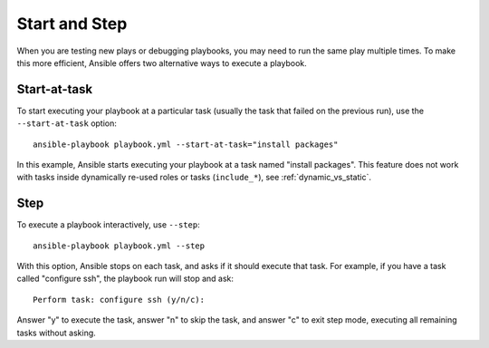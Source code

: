 .. _playbooks_start_and_step:

**************
Start and Step
**************

When you are testing new plays or debugging playbooks, you may need to run the same play multiple times. To make this more efficient, Ansible offers two alternative ways to execute a playbook.

.. _start_at_task:

Start-at-task
-------------

To start executing your playbook at a particular task (usually the task that failed on the previous run), use the ``--start-at-task`` option::

    ansible-playbook playbook.yml --start-at-task="install packages"

In this example, Ansible starts executing your playbook at a task named "install packages". This feature does not work with tasks inside dynamically re-used roles or tasks (``include_*``), see :ref:`dynamic_vs_static`.

.. _step:

Step
----

To execute a playbook interactively, use ``--step``::

    ansible-playbook playbook.yml --step

With this option, Ansible stops on each task, and asks if it should execute that task. For example, if you have a task called "configure ssh", the playbook run will stop and ask::

    Perform task: configure ssh (y/n/c):

Answer "y" to execute the task, answer "n" to skip the task, and answer "c" to exit step mode, executing all remaining tasks without asking.

.. seealso::

   :ref:`playbooks_intro`
       An introduction to playbooks
   :ref:`playbook_debugger`
       Using the Ansible debugger

